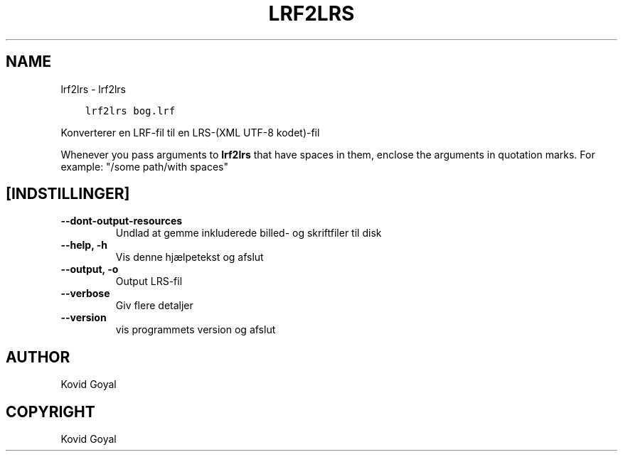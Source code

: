 .\" Man page generated from reStructuredText.
.
.
.nr rst2man-indent-level 0
.
.de1 rstReportMargin
\\$1 \\n[an-margin]
level \\n[rst2man-indent-level]
level margin: \\n[rst2man-indent\\n[rst2man-indent-level]]
-
\\n[rst2man-indent0]
\\n[rst2man-indent1]
\\n[rst2man-indent2]
..
.de1 INDENT
.\" .rstReportMargin pre:
. RS \\$1
. nr rst2man-indent\\n[rst2man-indent-level] \\n[an-margin]
. nr rst2man-indent-level +1
.\" .rstReportMargin post:
..
.de UNINDENT
. RE
.\" indent \\n[an-margin]
.\" old: \\n[rst2man-indent\\n[rst2man-indent-level]]
.nr rst2man-indent-level -1
.\" new: \\n[rst2man-indent\\n[rst2man-indent-level]]
.in \\n[rst2man-indent\\n[rst2man-indent-level]]u
..
.TH "LRF2LRS" "1" "juli 16, 2022" "6.1.0" "calibre"
.SH NAME
lrf2lrs \- lrf2lrs
.INDENT 0.0
.INDENT 3.5
.sp
.nf
.ft C
lrf2lrs bog.lrf
.ft P
.fi
.UNINDENT
.UNINDENT
.sp
Konverterer en LRF\-fil til en LRS\-(XML UTF\-8 kodet)\-fil
.sp
Whenever you pass arguments to \fBlrf2lrs\fP that have spaces in them, enclose the arguments in quotation marks. For example: \(dq/some path/with spaces\(dq
.SH [INDSTILLINGER]
.INDENT 0.0
.TP
.B \-\-dont\-output\-resources
Undlad at gemme inkluderede billed\- og skriftfiler til disk
.UNINDENT
.INDENT 0.0
.TP
.B \-\-help, \-h
Vis denne hjælpetekst og afslut
.UNINDENT
.INDENT 0.0
.TP
.B \-\-output, \-o
Output LRS\-fil
.UNINDENT
.INDENT 0.0
.TP
.B \-\-verbose
Giv flere detaljer
.UNINDENT
.INDENT 0.0
.TP
.B \-\-version
vis programmets version og afslut
.UNINDENT
.SH AUTHOR
Kovid Goyal
.SH COPYRIGHT
Kovid Goyal
.\" Generated by docutils manpage writer.
.
